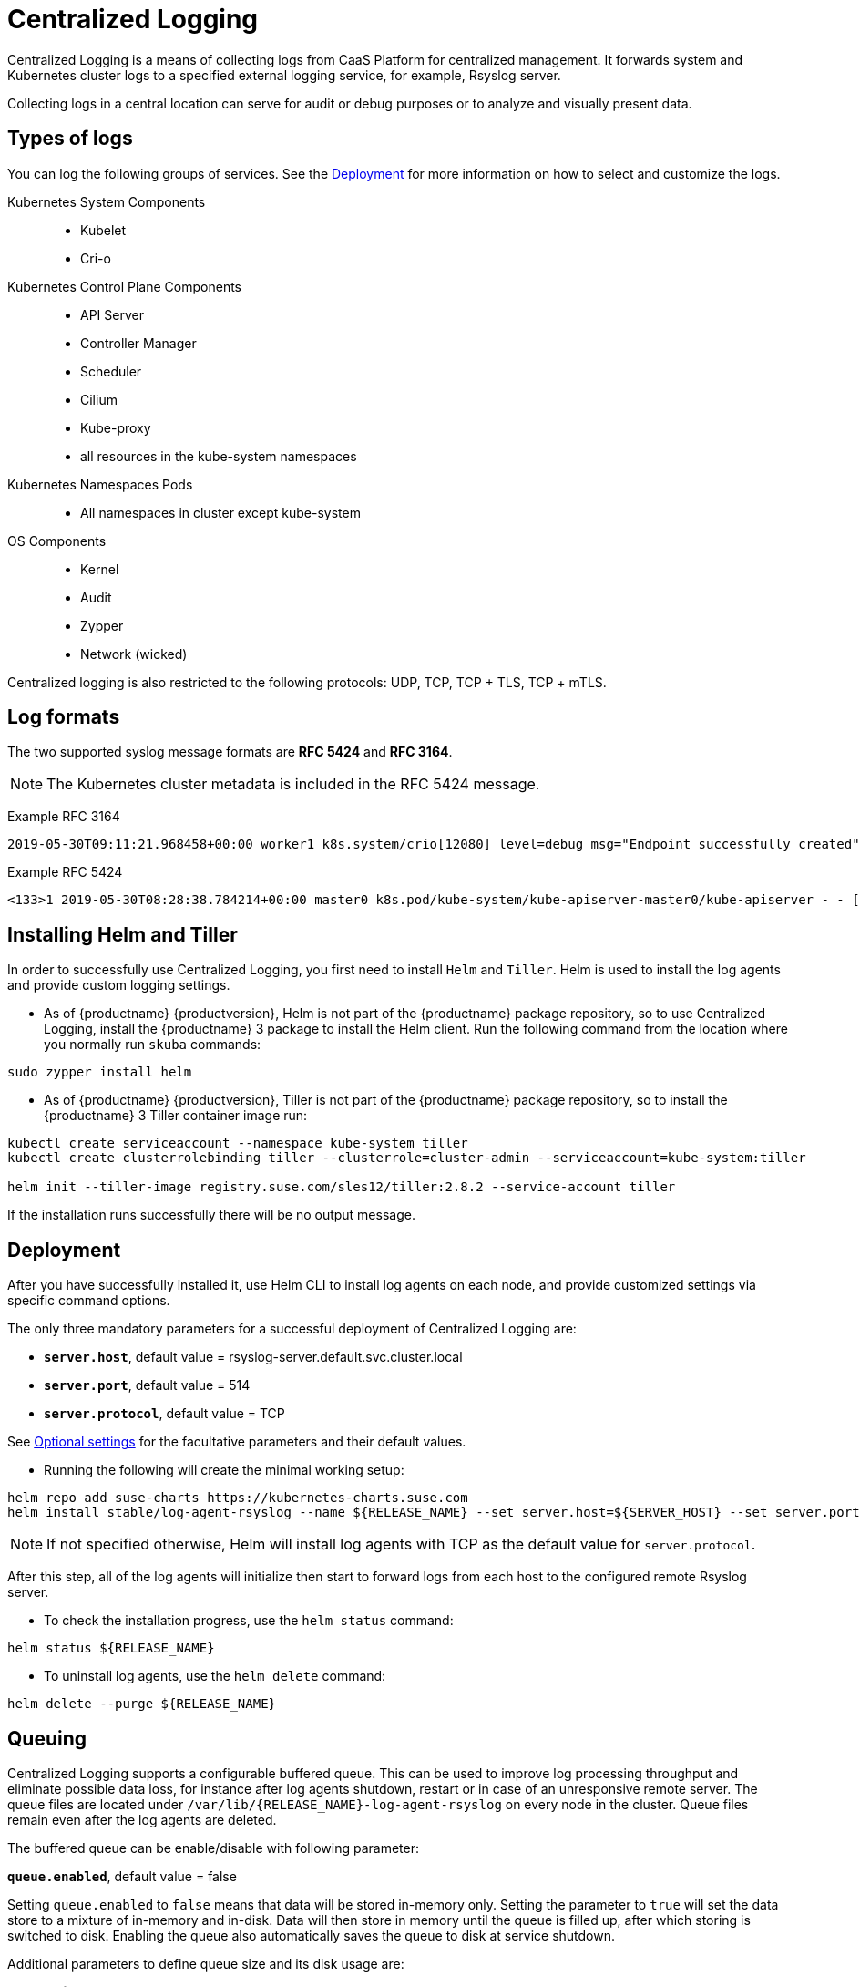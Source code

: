 = Centralized Logging

Centralized Logging is a means of collecting logs from CaaS Platform for centralized management.
It forwards system and Kubernetes cluster logs to a specified external logging service,
for example, Rsyslog server.

Collecting logs in a central location can serve for audit or debug purposes or to analyze and visually present data.

== Types of logs

You can log the following groups of services. See the <<Deployment>>
for more information on how to select and customize the logs.

Kubernetes System Components::
* Kubelet
* Cri-o

Kubernetes Control Plane Components::
* API Server
* Controller Manager
* Scheduler
* Cilium
* Kube-proxy
* all resources in the kube-system namespaces

Kubernetes Namespaces Pods::
* All namespaces in cluster except kube-system

OS Components::
* Kernel
* Audit
* Zypper
* Network (wicked)

Centralized logging is also restricted to the following protocols: UDP, TCP, TCP + TLS, TCP + mTLS.


== Log formats

The two supported syslog message formats are *RFC 5424* and *RFC 3164*.

[NOTE]
====
The Kubernetes cluster metadata is included in the RFC 5424 message.
====

Example RFC 3164
----
2019-05-30T09:11:21.968458+00:00 worker1 k8s.system/crio[12080] level=debug msg="Endpoint successfully created" containerID=caa46f14a68e766b877af01442e58731845bb45d8ce1f856553440a02c958b2f eventUUID=e2405f2a-82ba-11e9-9a06-fa163eebdfd6 subsys=cilium-cni
----

Example RFC 5424
----
<133>1 2019-05-30T08:28:38.784214+00:00 master0 k8s.pod/kube-system/kube-apiserver-master0/kube-apiserver - - [kube_meta namespace_id=1e030def-81db-11e9-a62b-fa163e1876c9 container_name=kube-apiserver creation_timestamp=2019-05-29T06:29:31Z host=master0 namespace_name=kube-system master_url=https://kubernetes.default.svc.cluster.local:443 pod_id=4aaf10f9-81db-11e9-a62b-fa163e1876c9 pod_name=kube-apiserver-master0] 2019-05-30T08:28:38.783780355+00:00 stderr F I0530 08:28:38.783710       1 log.go:172] http: TLS handshake error from 172.28.0.19:45888: tls: client offered only unsupported versions: [300]
----


== Installing Helm and Tiller

In order to successfully use Centralized Logging, you first need to install `Helm` and `Tiller`.
Helm is used to install the log agents and provide custom logging settings.

- As of {productname} {productversion},
Helm is not part of the {productname} package repository, so to use Centralized Logging,
install the {productname} 3 package to install the Helm client. Run the following command from
the location where you normally run `skuba` commands:


[source,bash]
----
sudo zypper install helm
----

- As of {productname} {productversion},
Tiller is not part of the {productname} package repository,
so to install the {productname} 3 Tiller container image run:

[source,bash]
----
kubectl create serviceaccount --namespace kube-system tiller
kubectl create clusterrolebinding tiller --clusterrole=cluster-admin --serviceaccount=kube-system:tiller

helm init --tiller-image registry.suse.com/sles12/tiller:2.8.2 --service-account tiller
----

If the installation runs successfully there will be no output message.

////
Note: When Helm is included in v4, Tiller server will be automatically installed after CaaS Platform setup.
So we probably  just need to mention that we use it and that it's installed automatically.
////

== Deployment

After you have successfully installed it,
use Helm CLI to install log agents on each node,
and provide customized settings via specific command options.

The only three mandatory parameters for a successful deployment of Centralized Logging
are:

* `*server.host*`, default value = rsyslog-server.default.svc.cluster.local
* `*server.port*`, default value = 514
* `*server.protocol*`, default value = TCP

See <<Optional settings>> for the facultative parameters and their default values.

- Running the following will create the minimal working setup:

[source,bash]
----
helm repo add suse-charts https://kubernetes-charts.suse.com
helm install stable/log-agent-rsyslog --name ${RELEASE_NAME} --set server.host=${SERVER_HOST} --set server.port=${SERVER_PORT}
----

[NOTE]
====
If not specified otherwise, Helm will install log agents with TCP as the default value for `server.protocol`.
====


After this step, all of the log agents will initialize then start to forward logs from each host to the configured remote Rsyslog server.

- To check the installation progress, use the `helm status` command:
----
helm status ${RELEASE_NAME}
----

- To uninstall log agents, use the `helm delete` command:
----
helm delete --purge ${RELEASE_NAME}
----


== Queuing

Centralized Logging supports a configurable buffered queue.
This can be used to improve log processing throughput and eliminate possible data loss,
for instance after log agents shutdown, restart or in case of an unresponsive remote server.
The queue files are located under `/var/lib/{RELEASE_NAME}-log-agent-rsyslog` on every node in the cluster.
Queue files remain even after the log agents are deleted.

The buffered queue can be enable/disable with following parameter:

`*queue.enabled*`, default value = false

Setting `queue.enabled` to `false` means that data will be stored in-memory only.
Setting the parameter to `true` will set the data store to a mixture of in-memory and in-disk.
Data will then store in memory until the queue is filled up, after which storing is switched to disk.
Enabling the queue also automatically saves the queue to disk at service shutdown.

Additional parameters to define queue size and its disk usage are:

`*queue.size*`, default value = 50000

This option sets the number of messages allowed for the in-memory queue.
This setting effects the kKbernetes cluster logs (`kubernetes-control-plane` and `kubernetes-user-name-space`).


`*queue.maxDiskSpace*`, default value = 2147483648

This option sets the maximum size allowed for disk storage (in bytes).
The storage is divided so that 20 percent of it is for journal logs and 80 percent for the remaining logs.


== Optional settings

|===
|Parameter |Function |Default value

| image.repository |specifies image repository to pull from|registry.suse.com/caasp/v4/rsyslog
|image.tag|specifies image tag to pull|	v8.39.0
|kubernetesPodAnnotationsEnabled|enables kubernetes meta annotations in pod logs|false
|kubernetesPodLabelsEnabled|enables kubernetes meta labels in pod logs| false
|logs.kubernetesControlPlane.enabled|enables Kubernetes control plane logs|true
|logs.kubernetesSystem.enabled|enables Kubernetes system logs (kubelet, crio)|true
|logs.kubernetesUserNamespaces.enabled|enables Kubernetes user namespaces logs|false
|logs.kubernetesUserNamespaces.exclude|excludes Kubernetes logs for specific namespaces|- ""
|logs.osSystem.enabled|enables OS logs (auditd, kernel, wicked*, zypper)|true
|persistStateInterval|Rsyslog persist state interval|100
|queue.enabled|enables Rsyslog queue|false
|queue.maxDiskSpace|Rsyslog queue maximum disk space in bytes|2147483648
|queue.size|Rsyslog queue size|50000
|resources.limits.cpu|sets CPU limits|
|resources.limits.memory|sets memory limits|512Mi
|resources.requests.cpu|CPU request|100m
|resources.requests.memory|Memory request|512Mi
|resumeInverval|Rsyslog resume interval|30
|resumeRetryCount|Rsyslog resume retry count. -1 is unlimited|-1
|server.tls.clientCert|TLS client certificate|
|server.tls.clientKey|TLS client key|
|server.tls.enabled|enables TLS|false
|server.tls.permittedPeer|TLS server permittedPeer|
|server.tls.rootCa|TLS root CA|
|===
